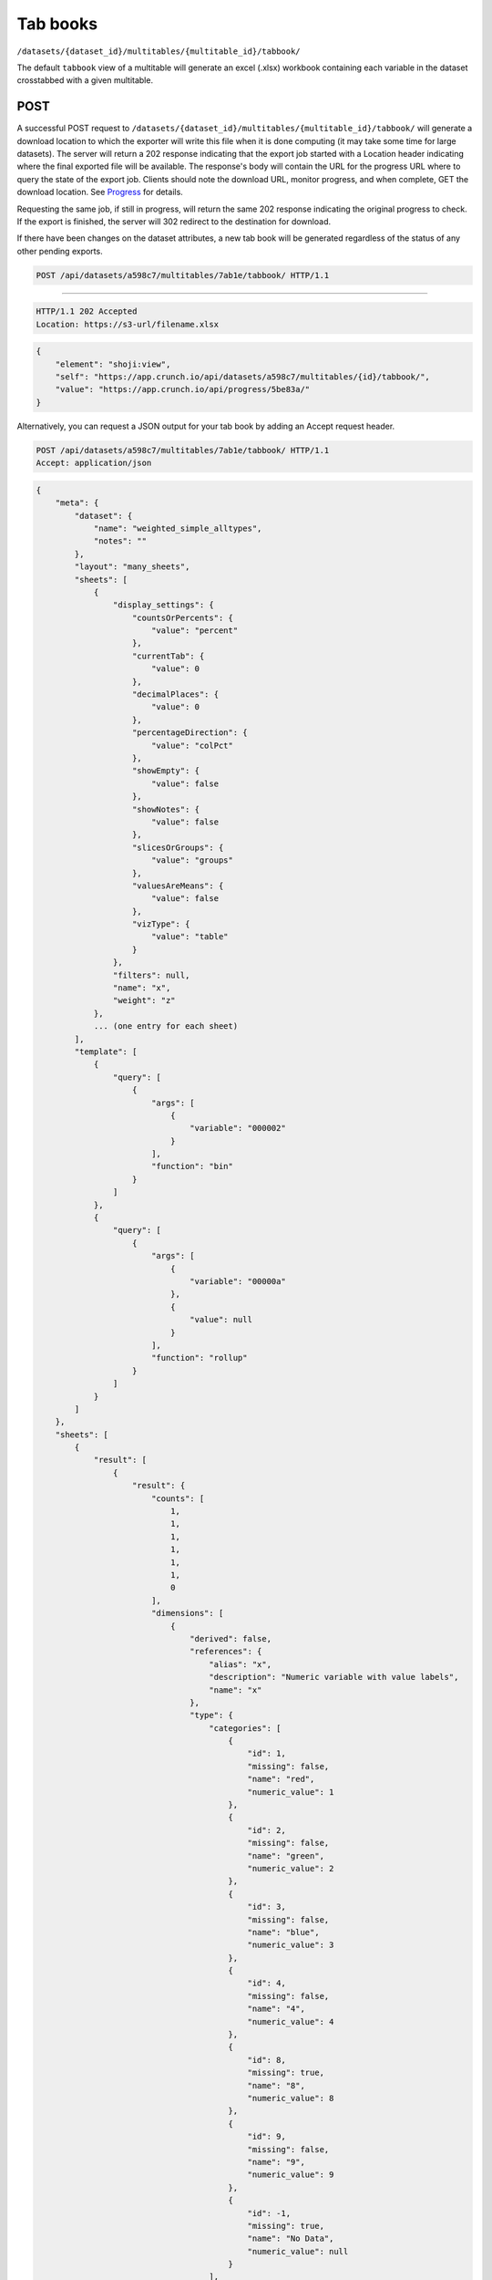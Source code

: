 Tab books
~~~~~~~~~

``/datasets/{dataset_id}/multitables/{multitable_id}/tabbook/``

The default ``tabbook`` view of a multitable will generate an excel
(.xlsx) workbook containing each variable in the dataset crosstabbed
with a given multitable.

POST
^^^^

A successful POST request to
``/datasets/{dataset_id}/multitables/{multitable_id}/tabbook/`` will
generate a download location to which the exporter will write this file
when it is done computing (it may take some time for large datasets).
The server will return a 202 response indicating that the export job
started with a Location header indicating where the final exported file
will be available. The response's body will contain the URL for the
progress URL where to query the state of the export job. Clients should
note the download URL, monitor progress, and when complete, GET the
download location. See `Progress <#progress>`__ for details.

Requesting the same job, if still in progress, will return the same 202
response indicating the original progress to check. If the export is
finished, the server will 302 redirect to the destination for download.

If there have been changes on the dataset attributes, a new tab book
will be generated regardless of the status of any other pending exports.

.. code:: http

    POST /api/datasets/a598c7/multitables/7ab1e/tabbook/ HTTP/1.1

--------------

.. code:: http

    HTTP/1.1 202 Accepted
    Location: https://s3-url/filename.xlsx

.. code:: json

    {
        "element": "shoji:view",
        "self": "https://app.crunch.io/api/datasets/a598c7/multitables/{id}/tabbook/",
        "value": "https://app.crunch.io/api/progress/5be83a/"
    }

Alternatively, you can request a JSON output for your tab book by adding
an Accept request header.

.. code:: http

    POST /api/datasets/a598c7/multitables/7ab1e/tabbook/ HTTP/1.1
    Accept: application/json

.. code:: json

    {
        "meta": {
            "dataset": {
                "name": "weighted_simple_alltypes",
                "notes": ""
            },
            "layout": "many_sheets",
            "sheets": [
                {
                    "display_settings": {
                        "countsOrPercents": {
                            "value": "percent"
                        },
                        "currentTab": {
                            "value": 0
                        },
                        "decimalPlaces": {
                            "value": 0
                        },
                        "percentageDirection": {
                            "value": "colPct"
                        },
                        "showEmpty": {
                            "value": false
                        },
                        "showNotes": {
                            "value": false
                        },
                        "slicesOrGroups": {
                            "value": "groups"
                        },
                        "valuesAreMeans": {
                            "value": false
                        },
                        "vizType": {
                            "value": "table"
                        }
                    },
                    "filters": null,
                    "name": "x",
                    "weight": "z"
                },
                ... (one entry for each sheet)  
            ],
            "template": [
                {
                    "query": [
                        {
                            "args": [
                                {
                                    "variable": "000002"
                                }
                            ],
                            "function": "bin"
                        }
                    ]
                },
                {
                    "query": [
                        {
                            "args": [
                                {
                                    "variable": "00000a"
                                },
                                {
                                    "value": null
                                }
                            ],
                            "function": "rollup"
                        }
                    ]
                }
            ]
        },
        "sheets": [
            {
                "result": [
                    {
                        "result": {
                            "counts": [
                                1,
                                1,
                                1,
                                1,
                                1,
                                1,
                                0
                            ],
                            "dimensions": [
                                {
                                    "derived": false,
                                    "references": {
                                        "alias": "x",
                                        "description": "Numeric variable with value labels",
                                        "name": "x"
                                    },
                                    "type": {
                                        "categories": [
                                            {
                                                "id": 1,
                                                "missing": false,
                                                "name": "red",
                                                "numeric_value": 1
                                            },
                                            {
                                                "id": 2,
                                                "missing": false,
                                                "name": "green",
                                                "numeric_value": 2
                                            },
                                            {
                                                "id": 3,
                                                "missing": false,
                                                "name": "blue",
                                                "numeric_value": 3
                                            },
                                            {
                                                "id": 4,
                                                "missing": false,
                                                "name": "4",
                                                "numeric_value": 4
                                            },
                                            {
                                                "id": 8,
                                                "missing": true,
                                                "name": "8",
                                                "numeric_value": 8
                                            },
                                            {
                                                "id": 9,
                                                "missing": false,
                                                "name": "9",
                                                "numeric_value": 9
                                            },
                                            {
                                                "id": -1,
                                                "missing": true,
                                                "name": "No Data",
                                                "numeric_value": null
                                            }
                                        ],
                                        "class": "categorical",
                                        "ordinal": false
                                    }
                                }
                            ],
                            "measures": {
                                "count": {
                                    "data": [
                                        0.0,
                                        0.0,
                                        1.234,
                                        0.0,
                                        3.14159,
                                        0.0,
                                        0.0
                                    ],
                                    "metadata": {
                                        "derived": true,
                                        "references": {},
                                        "type": {
                                            "class": "numeric",
                                            "integer": false,
                                            "missing_reasons": {
                                                "No Data": -1
                                            },
                                            "missing_rules": {}
                                        }
                                    },
                                    "n_missing": 5
                                }
                            },
                            "n": 6
                        }
                    },
                    {
                        "result": {
                            "counts": [
                                1,
                                0,
                                0,
                                0,
                                0,
                                0,
                                1,
                                0,
                                0,
                                0,
                                0,
                                0,
                                0,
                                1,
                                0,
                                0,
                                0,
                                0,
                                1,
                                0,
                                0,
                                0,
                                0,
                                0,
                                0,
                                0,
                                0,
                                0,
                                0,
                                1,
                                1,
                                0,
                                0,
                                0,
                                0,
                                0,
                                0,
                                0,
                                0,
                                0,
                                0,
                                0
                            ],
                            "dimensions": [
                                {
                                    "derived": false,
                                    "references": {
                                        "alias": "x",
                                        "description": "Numeric variable with value labels",
                                        "name": "x"
                                    },
                                    "type": {
                                        "categories": [
                                            {
                                                "id": 1,
                                                "missing": false,
                                                "name": "red",
                                                "numeric_value": 1
                                            },
                                            {
                                                "id": 2,
                                                "missing": false,
                                                "name": "green",
                                                "numeric_value": 2
                                            },
                                            {
                                                "id": 3,
                                                "missing": false,
                                                "name": "blue",
                                                "numeric_value": 3
                                            },
                                            {
                                                "id": 4,
                                                "missing": false,
                                                "name": "4",
                                                "numeric_value": 4
                                            },
                                            {
                                                "id": 8,
                                                "missing": true,
                                                "name": "8",
                                                "numeric_value": 8
                                            },
                                            {
                                                "id": 9,
                                                "missing": false,
                                                "name": "9",
                                                "numeric_value": 9
                                            },
                                            {
                                                "id": -1,
                                                "missing": true,
                                                "name": "No Data",
                                                "numeric_value": null
                                            }
                                        ],
                                        "class": "categorical",
                                        "ordinal": false
                                    }
                                },
                                {
                                    "derived": true,
                                    "references": {
                                        "alias": "z",
                                        "description": "Numberic variable with missing value range",
                                        "name": "z"
                                    },
                                    "type": {
                                        "class": "enum",
                                        "elements": [
                                            {
                                                "id": -1,
                                                "missing": true,
                                                "value": {
                                                    "?": -1
                                                }
                                            },
                                            {
                                                "id": 1,
                                                "missing": false,
                                                "value": [
                                                    1.0,
                                                    1.5
                                                ]
                                            },
                                            {
                                                "id": 2,
                                                "missing": false,
                                                "value": [
                                                    1.5,
                                                    2.0
                                                ]
                                            },
                                            {
                                                "id": 3,
                                                "missing": false,
                                                "value": [
                                                    2.0,
                                                    2.5
                                                ]
                                            },
                                            {
                                                "id": 4,
                                                "missing": false,
                                                "value": [
                                                    2.5,
                                                    3.0
                                                ]
                                            },
                                            {
                                                "id": 5,
                                                "missing": false,
                                                "value": [
                                                    3.0,
                                                    3.5
                                                ]
                                            }
                                        ],
                                        "subtype": {
                                            "class": "numeric",
                                            "missing_reasons": {
                                                "No Data": -1
                                            },
                                            "missing_rules": {}
                                        }
                                    }
                                }
                            ],
                            "measures": {
                                "count": {
                                    "data": [
                                        0.0,
                                        0.0,
                                        0.0,
                                        0.0,
                                        0.0,
                                        0.0,
                                        0.0,
                                        0.0,
                                        0.0,
                                        0.0,
                                        0.0,
                                        0.0,
                                        0.0,
                                        1.234,
                                        0.0,
                                        0.0,
                                        0.0,
                                        0.0,
                                        0.0,
                                        0.0,
                                        0.0,
                                        0.0,
                                        0.0,
                                        0.0,
                                        0.0,
                                        0.0,
                                        0.0,
                                        0.0,
                                        0.0,
                                        3.14159,
                                        0.0,
                                        0.0,
                                        0.0,
                                        0.0,
                                        0.0,
                                        0.0,
                                        0.0,
                                        0.0,
                                        0.0,
                                        0.0,
                                        0.0,
                                        0.0
                                    ],
                                    "metadata": {
                                        "derived": true,
                                        "references": {},
                                        "type": {
                                            "class": "numeric",
                                            "integer": false,
                                            "missing_reasons": {
                                                "No Data": -1
                                            },
                                            "missing_rules": {}
                                        }
                                    },
                                    "n_missing": 5
                                }
                            },
                            "n": 6
                        }
                    },
                    {
                        "result": {
                            "counts": [
                                1,
                                0,
                                0,
                                1,
                                0,
                                0,
                                0,
                                1,
                                0,
                                0,
                                1,
                                0,
                                0,
                                0,
                                1,
                                0,
                                0,
                                1,
                                0,
                                0,
                                0
                            ],
                            "dimensions": [
                                {
                                    "derived": false,
                                    "references": {
                                        "alias": "x",
                                        "description": "Numeric variable with value labels",
                                        "name": "x"
                                    },
                                    "type": {
                                        "categories": [
                                            {
                                                "id": 1,
                                                "missing": false,
                                                "name": "red",
                                                "numeric_value": 1
                                            },
                                            {
                                                "id": 2,
                                                "missing": false,
                                                "name": "green",
                                                "numeric_value": 2
                                            },
                                            {
                                                "id": 3,
                                                "missing": false,
                                                "name": "blue",
                                                "numeric_value": 3
                                            },
                                            {
                                                "id": 4,
                                                "missing": false,
                                                "name": "4",
                                                "numeric_value": 4
                                            },
                                            {
                                                "id": 8,
                                                "missing": true,
                                                "name": "8",
                                                "numeric_value": 8
                                            },
                                            {
                                                "id": 9,
                                                "missing": false,
                                                "name": "9",
                                                "numeric_value": 9
                                            },
                                            {
                                                "id": -1,
                                                "missing": true,
                                                "name": "No Data",
                                                "numeric_value": null
                                            }
                                        ],
                                        "class": "categorical",
                                        "ordinal": false
                                    }
                                },
                                {
                                    "derived": true,
                                    "references": {
                                        "alias": "date",
                                        "description": null,
                                        "name": "date"
                                    },
                                    "type": {
                                        "class": "enum",
                                        "elements": [
                                            {
                                                "id": 0,
                                                "missing": false,
                                                "value": "2014-11"
                                            },
                                            {
                                                "id": 1,
                                                "missing": false,
                                                "value": "2014-12"
                                            },
                                            {
                                                "id": 2,
                                                "missing": false,
                                                "value": "2015-01"
                                            }
                                        ],
                                        "subtype": {
                                            "class": "datetime",
                                            "missing_reasons": {
                                                "No Data": -1
                                            },
                                            "missing_rules": {},
                                            "resolution": "M"
                                        }
                                    }
                                }
                            ],
                            "measures": {
                                "count": {
                                    "data": [
                                        0.0,
                                        0.0,
                                        0.0,
                                        0.0,
                                        0.0,
                                        0.0,
                                        0.0,
                                        1.234,
                                        0.0,
                                        0.0,
                                        0.0,
                                        0.0,
                                        0.0,
                                        0.0,
                                        3.14159,
                                        0.0,
                                        0.0,
                                        0.0,
                                        0.0,
                                        0.0,
                                        0.0
                                    ],
                                    "metadata": {
                                        "derived": true,
                                        "references": {},
                                        "type": {
                                            "class": "numeric",
                                            "integer": false,
                                            "missing_reasons": {
                                                "No Data": -1
                                            },
                                            "missing_rules": {}
                                        }
                                    },
                                    "n_missing": 5
                                }
                            },
                            "n": 6
                        }
                    }
                ]
            },
            ... (one entry for each sheet)
        ]
    }

POST body parameters
^^^^^^^^^^^^^^^^^^^^

At the top level, the tab book endpoint can take filtering and variable
limiting parameters.

+---------+-------+----------+--------------+----------------+
| Name    | Type  | Default  | Description  | Example        |
+=========+=======+==========+==============+================+
| filter  | objec | null     | Filter by    | [{"filter":"ht |
|         | t     |          | Crunch       | tps://app.crun |
|         |       |          | Expression.  | ch.io/api/data |
|         |       |          | Variables    | sets/45fc0d5ca |
|         |       |          | used in the  | 0a945dab7d0544 |
|         |       |          | filter       | 4efa3310a/filt |
|         |       |          | should be    | ers/5f14133582 |
|         |       |          | fully-expres | f34b8b85b40883 |
|         |       |          | sed          | 0f4b4a9b/"}]   |
|         |       |          | urls.        |                |
+---------+-------+----------+--------------+----------------+
| where   | objec | null     | Crunch       | {"function":   |
|         | t     |          | Expression   | "select","args |
|         |       |          | signifying   | ":             |
|         |       |          | which        | [{"map":       |
|         |       |          | variables to | {"https://app. |
|         |       |          | use          | crunch.io/api/ |
|         |       |          |              | datasets/45fc0 |
|         |       |          |              | d5ca0a945dab7d |
|         |       |          |              | 05444efa3310a/ |
|         |       |          |              | variables/0000 |
|         |       |          |              | 04/":          |
|         |       |          |              | {"variable":   |
|         |       |          |              | "https://app.c |
|         |       |          |              | runch.io/api/d |
|         |       |          |              | atasets/45fc0d |
|         |       |          |              | 5ca0a945dab7d0 |
|         |       |          |              | 5444efa3310a/v |
|         |       |          |              | ariables/00000 |
|         |       |          |              | 4/"},"https:// |
|         |       |          |              | app.crunch.io/ |
|         |       |          |              | api/datasets/4 |
|         |       |          |              | 5fc0d5ca0a945d |
|         |       |          |              | ab7d05444efa33 |
|         |       |          |              | 10a/variables/ |
|         |       |          |              | 000003/":      |
|         |       |          |              | {"variable":   |
|         |       |          |              | "https://app.c |
|         |       |          |              | runch.io/api/d |
|         |       |          |              | atasets/45fc0d |
|         |       |          |              | 5ca0a945dab7d0 |
|         |       |          |              | 5444efa3310a/v |
|         |       |          |              | ariables/00000 |
|         |       |          |              | 3/"}}}]}       |
+---------+-------+----------+--------------+----------------+
| options | objec | {}       | further      |
|         | t     |          | options      |
|         |       |          | defining the |
|         |       |          | tabbook      |
|         |       |          | output.      |
+---------+-------+----------+--------------+----------------+
| weight  | url   | null     | Provide a    | "http://app.cr |
|         |       |          | weight for   | unch.io/api/da |
|         |       |          | the tabbook  | tasets/45fc0d5 |
|         |       |          | generation,  | ca0a945dab7d05 |
|         |       |          | if the       | 444efa3310a/va |
|         |       |          | weight is    | riables/5f1413 |
|         |       |          | omitted from | 3582f34b8b85b4 |
|         |       |          | the request, | 08830f4b4a9b/" |
|         |       |          | the          |                |
|         |       |          | currently    |                |
|         |       |          | selected     |                |
|         |       |          | weight is    |                |
|         |       |          | used. If     |                |
|         |       |          | "null" is    |                |
|         |       |          | provided,    |                |
|         |       |          | then the     |                |
|         |       |          | tabbook      |                |
|         |       |          | generation   |                |
|         |       |          | will be      |                |
|         |       |          | unweighted.  |                |
+---------+-------+----------+--------------+----------------+

Options
'''''''

Options for generating tab books

+---------+-------+----------+--------------+----------------+
| Name    | Type  | Default  | Description  | Example        |
+=========+=======+==========+==============+================+
| display | objec | {}       | a set of     | See Below.     |
| \_setti | t     |          | settings to  |                |
| ngs     |       |          | define how   |                |
|         |       |          | the output   |                |
|         |       |          | should be    |                |
|         |       |          | displayed    |                |
+---------+-------+----------+--------------+----------------+
| layout  | strin | many\_sh | "many\_sheet | single\_sheet  |
|         | g     | eets     | s"           |                |
|         |       |          | indicates    |                |
|         |       |          | each         |                |
|         |       |          | variable     |                |
|         |       |          | should have  |                |
|         |       |          | its own      |                |
|         |       |          | Sheet in the |                |
|         |       |          | xls          |                |
|         |       |          | spreadsheet. |                |
|         |       |          | "single\_she |                |
|         |       |          | et"          |                |
|         |       |          | indicates    |                |
|         |       |          | all output   |                |
|         |       |          | should be in |                |
|         |       |          | the same     |                |
|         |       |          | sheet.       |                |
+---------+-------+----------+--------------+----------------+

Display Settings
                

Further tab book viewing options.

+-----------------------+----------+------------------------------------------+---------------------------------------+-------------------+
| Name                  | Type     | Default                                  | Description                           | Example           |
+=======================+==========+==========================================+=======================================+===================+
| decimalPlaces         | object   | 0                                        | number of decimal places to diaplay   | {"value": 0}      |
+-----------------------+----------+------------------------------------------+---------------------------------------+-------------------+
| vizType               | object   | table                                    | Visialization Type                    | {value:table},    |
+-----------------------+----------+------------------------------------------+---------------------------------------+-------------------+
| countsOrPercents      | object   | percent                                  | use counts or percents                | {value:percent}   |
+-----------------------+----------+------------------------------------------+---------------------------------------+-------------------+
| percentageDirection   | object   | row or column based percents             |                                       | {value:colPct}    |
+-----------------------+----------+------------------------------------------+---------------------------------------+-------------------+
| showNotes             | object   | display variable notes in sheet header   |                                       | {value:false}     |
+-----------------------+----------+------------------------------------------+---------------------------------------+-------------------+
| slicesOrGroups        | object   | groups                                   | slices or groups                      | {value:groups}    |
+-----------------------+----------+------------------------------------------+---------------------------------------+-------------------+
| valuesAreMeans        | object   | false                                    | are values means?                     | {value:false}     |
+-----------------------+----------+------------------------------------------+---------------------------------------+-------------------+
